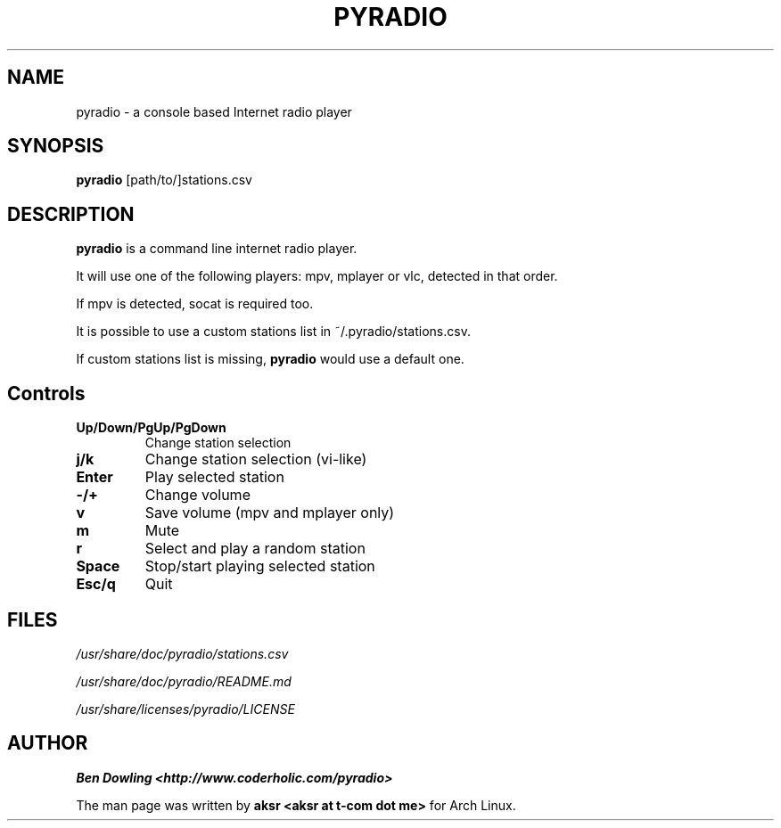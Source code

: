 .\" Copyright (C) 2011 Ben Dowling <http://www.coderholic.com/pyradio>
.\" This manual is freely distributable under the terms of the GPL.
.\"
.TH PYRADIO 1 "May 2018"

.SH NAME
.PP
pyradio \- a console based Internet radio player

.SH SYNOPSIS
.PP
\fBpyradio\fR [path/to/]stations.csv

.SH DESCRIPTION
.PP
.B pyradio
is a command line internet radio player. 
.PP
It will use one of the following players: mpv, mplayer or vlc, detected in that order.
.PP
If mpv is detected, socat is required too.
.PP
It is possible to use 
a custom stations list in ~/.pyradio/stations.csv.
.PP
If custom stations list is missing, \fBpyradio\fR would use a 
default one.

.SH Controls

.IP \fB\Up/Down/PgUp/PgDown     
Change station selection
.IP \fBj/k
Change station selection (vi-like)
.IP \fBEnter                   
Play selected station
.IP \fB-/+                     
Change volume
.IP \fBv
Save volume (mpv and mplayer only)
.IP \fBm                       
Mute
.IP \fBr                       
Select and play a random station
.IP \fBSpace                   
Stop/start playing selected station
.IP \fBEsc/q                   
Quit

.SH FILES
.PP
.I /usr/share/doc/pyradio/stations.csv

.I /usr/share/doc/pyradio/README.md

.I /usr/share/licenses/pyradio/LICENSE

.SH AUTHOR
.PP
 \fBBen Dowling <http://www.coderholic.com/pyradio>
.PP
 The man page was written by \fBaksr <aksr at t-com dot me>\fR for Arch Linux.
